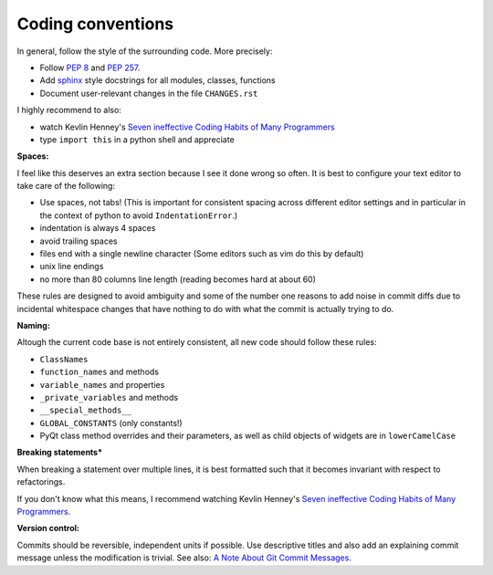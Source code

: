 Coding conventions
------------------

In general, follow the style of the surrounding code. More precisely:

- Follow `PEP 8`_ and `PEP 257`_.
- Add sphinx_ style docstrings for all modules, classes, functions
- Document user-relevant changes in the file ``CHANGES.rst``

I highly recommend to also:

- watch Kevlin Henney's `Seven ineffective Coding Habits of Many Programmers`_
- type ``import this`` in a python shell and appreciate

.. _PEP 8: http://www.python.org/dev/peps/pep-0008/
.. _PEP 257: http://www.python.org/dev/peps/pep-0257/
.. _sphinx: http://sphinx-doc.org/
.. _Seven ineffective Coding Habits of Many Programmers: https://www.youtube.com/watch?v=ZsHMHukIlJY


**Spaces:**

I feel like this deserves an extra section because I see it done wrong so
often. It is best to configure your text editor to take care of the following:

- Use spaces, not tabs! (This is important for consistent spacing across
  different editor settings and in particular in the context of python to
  avoid ``IndentationError``.)
- indentation is always 4 spaces
- avoid trailing spaces
- files end with a single newline character (Some editors such as vim do this
  by default)
- unix line endings
- no more than 80 columns line length (reading becomes hard at about 60)

These rules are designed to avoid ambiguity and some of the number one reasons
to add noise in commit diffs due to incidental whitespace changes that have
nothing to do with what the commit is actually trying to do.


**Naming:**

Altough the current code base is not entirely consistent, all new code should
follow these rules:

- ``ClassNames``
- ``function_names`` and methods
- ``variable_names`` and properties
- ``_private_variables`` and methods
- ``__special_methods__``
- ``GLOBAL_CONSTANTS`` (only constants!)
- PyQt class method overrides and their parameters, as well as child objects
  of widgets are in ``lowerCamelCase``


**Breaking statements***

When breaking a statement over multiple lines, it is best formatted such that
it becomes invariant with respect to refactorings.

If you don't know what this means, I recommend watching Kevlin Henney's `Seven
ineffective Coding Habits of Many Programmers`_.


**Version control:**

Commits should be reversible, independent units if possible. Use descriptive
titles and also add an explaining commit message unless the modification is
trivial. See also: `A Note About Git Commit Messages`_.

.. _`A Note About Git Commit Messages`: http://tbaggery.com/2008/04/19/a-note-about-git-commit-messages.html
